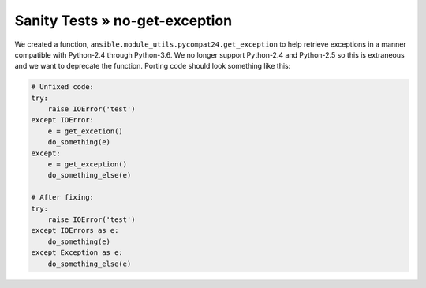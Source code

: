 Sanity Tests » no-get-exception
===============================

We created a function, ``ansible.module_utils.pycompat24.get_exception`` to
help retrieve exceptions in a manner compatible with Python-2.4 through
Python-3.6.  We no longer support Python-2.4 and Python-2.5 so this is
extraneous and we want to deprecate the function.  Porting code should look
something like this:

.. code-block:: python

    # Unfixed code:
    try:
        raise IOError('test')
    except IOError:
        e = get_excetion()
        do_something(e)
    except:
        e = get_exception()
        do_something_else(e)

    # After fixing:
    try:
        raise IOError('test')
    except IOErrors as e:
        do_something(e)
    except Exception as e:
        do_something_else(e)
